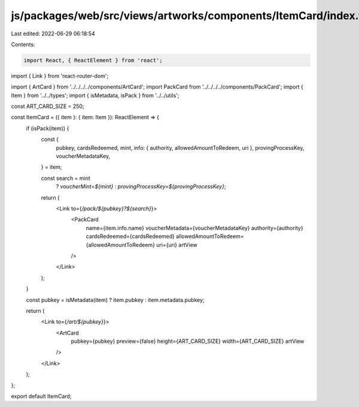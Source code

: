 js/packages/web/src/views/artworks/components/ItemCard/index.tsx
================================================================

Last edited: 2022-06-29 06:18:54

Contents:

.. code-block:: tsx

    import React, { ReactElement } from 'react';
import { Link } from 'react-router-dom';

import { ArtCard } from '../../../../components/ArtCard';
import PackCard from '../../../../components/PackCard';
import { Item } from '../../types';
import { isMetadata, isPack } from '../../utils';

const ART_CARD_SIZE = 250;

const ItemCard = ({ item }: { item: Item }): ReactElement => {
  if (isPack(item)) {
    const {
      pubkey,
      cardsRedeemed,
      mint,
      info: { authority, allowedAmountToRedeem, uri },
      provingProcessKey,
      voucherMetadataKey,
    } = item;

    const search = mint
      ? `voucherMint=${mint}`
      : `provingProcessKey=${provingProcessKey}`;

    return (
      <Link to={`/pack/${pubkey}?${search}`}>
        <PackCard
          name={item.info.name}
          voucherMetadata={voucherMetadataKey}
          authority={authority}
          cardsRedeemed={cardsRedeemed}
          allowedAmountToRedeem={allowedAmountToRedeem}
          uri={uri}
          artView
        />
      </Link>
    );
  }

  const pubkey = isMetadata(item) ? item.pubkey : item.metadata.pubkey;

  return (
    <Link to={`/art/${pubkey}`}>
      <ArtCard
        pubkey={pubkey}
        preview={false}
        height={ART_CARD_SIZE}
        width={ART_CARD_SIZE}
        artView
      />
    </Link>
  );
};

export default ItemCard;


